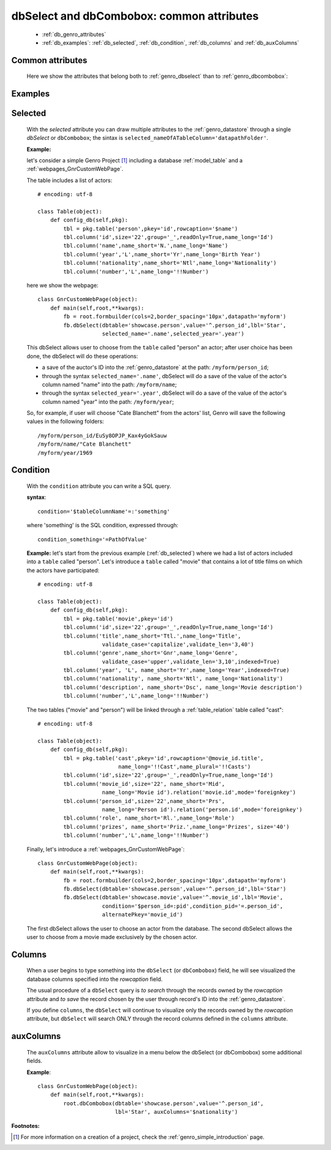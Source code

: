 .. _genro_dbselect_dbcombobox:
	
==========================================
dbSelect and dbCombobox: common attributes
==========================================

    * :ref:`db_genro_attributes`
    * :ref:`db_examples`: :ref:`db_selected`, :ref:`db_condition`, :ref:`db_columns` and :ref:`db_auxColumns`

.. _db_genro_attributes:

Common attributes
=================

    Here we show the attributes that belong both to :ref:`genro_dbselect` than to :ref:`genro_dbcombobox`:
    
    +--------------------+---------------------------------------------------+--------------------------+
    |   Attribute        |          Description                              |   Default                |
    +====================+===================================================+==========================+
    | *dbtable*          | MANDATORY - Select the database                   |  ``None``                |
    |                    | :ref:`model_table` for database widget   |                          |
    |                    | query. For further details, check the             |                          |
    |                    | :ref:`genro_dbtable` explanation page             |                          |
    +--------------------+---------------------------------------------------+--------------------------+
    | *alternatePkey*    | Alternate primary key: allow to save user choice  |  ``None``                |
    |                    | through a different parameter respect to the      |                          |
    |                    | default ID. You can set any other field's         |                          |
    |                    | parameter as alternatePkey                        |                          |
    +--------------------+---------------------------------------------------+--------------------------+
    | *auxColumns*       | Show in a pop-up menu below the input textbox     |  ``None``                |
    |                    | query parameters (*columns* is MANDATORY).        |                          |
    |                    | Check :ref:`db_auxColumns` explanation for        |                          |
    |                    | further details                                   |                          |
    +--------------------+---------------------------------------------------+--------------------------+
    | *columns*          | Check :ref:`db_columns` explanation for           |  ``None``                |
    |                    | further details                                   |                          |
    +--------------------+---------------------------------------------------+--------------------------+
    | *condition*        | Start a SQL query. Check :ref:`db_condition`      |  ``None``                |
    |                    | example for further details                       |                          |
    +--------------------+---------------------------------------------------+--------------------------+
    | *disabled*         | If True, user can't act on the widget.            |  ``False``               |
    |                    | For more details, see :ref:`genro_disabled`       |                          |
    +--------------------+---------------------------------------------------+--------------------------+
    | *hidden*           | Hide the widget. See :ref:`genro_hidden`          |  ``False``               |
    +--------------------+---------------------------------------------------+--------------------------+
    | *label*            | You can't use the *label* attribute; if you       |  ``None``                |
    |                    | want to give a label to your widget, check the    |                          |
    |                    | :ref:`lbl_formbuilder` example                    |                          |
    +--------------------+---------------------------------------------------+--------------------------+
    | *limit*            | Set the number of visible choices on the pop-up   |  ``10``                  |
    |                    | menu below the input textbox during user typing   |                          |
    +--------------------+---------------------------------------------------+--------------------------+
    | *rowcaption*       | Allow user to view records through                |  ``None``                |
    |                    | :ref:`genro_name_long` value.                     |                          |
    |                    | Without *rowcaption*, user will see value ID.     |                          |
    |                    | Check for more information the                    |                          |
    |                    | :ref:`genro_database_rowcaption` page             |                          |
    +--------------------+---------------------------------------------------+--------------------------+
    | *selected*         | You can add different parameters with the sintax: |  ``None``                |
    |                    | ``selected_nameOfATableColumn='datapathFolder'``. |                          |
    |                    | See :ref:`db_selected` example for further details|                          |
    +--------------------+---------------------------------------------------+--------------------------+
    | *value*            | Set a path for widget's values.                   |  ``None``                |
    |                    | For more details, see :ref:`genro_datapath`       |                          |
    +--------------------+---------------------------------------------------+--------------------------+
    | *visible*          | if False, hide the widget (but keep a place in the|  ``True``                |
    |                    | :ref:`genro_datastore` for it). For more          |                          |
    |                    | information, check the :ref:`genro_visible`       |                          |
    |                    | documentation page                                |                          |
    +--------------------+---------------------------------------------------+--------------------------+
    
.. _db_examples:

Examples
========

.. _db_selected:

Selected
========

    With the *selected* attribute you can draw multiple attributes to the :ref:`genro_datastore` through a single *dbSelect* or ``dbCombobox``; the sintax is ``selected_nameOfATableColumn='datapathFolder'``.

    **Example:**

    let's consider a simple Genro Project [#]_ including a database :ref:`model_table` and a :ref:`webpages_GnrCustomWebPage`. 

    The table includes a list of actors::

        # encoding: utf-8

        class Table(object):
            def config_db(self,pkg):
                tbl = pkg.table('person',pkey='id',rowcaption='$name')
                tbl.column('id',size='22',group='_',readOnly=True,name_long='Id')
                tbl.column('name',name_short='N.',name_long='Name')
                tbl.column('year','L',name_short='Yr',name_long='Birth Year')
                tbl.column('nationality',name_short='Ntl',name_long='Nationality')
                tbl.column('number','L',name_long='!!Number')

    here we show the webpage::

        class GnrCustomWebPage(object):
            def main(self,root,**kwargs):
                fb = root.formbuilder(cols=2,border_spacing='10px',datapath='myform')
                fb.dbSelect(dbtable='showcase.person',value='^.person_id',lbl='Star',
                            selected_name='.name',selected_year='.year')

    This dbSelect allows user to choose from the ``table`` called "person" an actor; after user choice has been done, the dbSelect will do these operations:

    * a save of the auctor's ID into the :ref:`genro_datastore` at the path: ``/myform/person_id``;
    * through the syntax ``selected_name='.name'``, dbSelect will do a save of the value of the actor's column named "name" into the path: ``/myform/name``;
    * through the syntax ``selected_year='.year'``, dbSelect will do a save of the value of the actor's column named "year" into the path: ``/myform/year``;
    
    So, for example, if user will choose "Cate Blanchett" from the actors' list, Genro will save the following values in the following folders::
        
        /myform/person_id/EuSy8OPJP_Kax4yGokSauw
        /myform/name/"Cate Blanchett"
        /myform/year/1969

.. _db_condition:

Condition
=========

    With the ``condition`` attribute you can write a SQL query.
    
    **syntax**::
    
        condition='$tableColumnName'=:'something'
        
    where 'something' is the SQL condition, expressed through::
    
        condition_something='=PathOfValue'
        
    **Example:** let's start from the previous example (:ref:`db_selected`) where we had a list of actors included into a ``table`` called "person". Let's introduce a ``table`` called "movie" that contains a lot of title films on which the actors have participated::

        # encoding: utf-8

        class Table(object):
            def config_db(self,pkg):
                tbl = pkg.table('movie',pkey='id')
                tbl.column('id',size='22',group='_',readOnly=True,name_long='Id')
                tbl.column('title',name_short='Ttl.',name_long='Title',
                            validate_case='capitalize',validate_len='3,40')
                tbl.column('genre',name_short='Gnr',name_long='Genre',
                            validate_case='upper',validate_len='3,10',indexed=True)
                tbl.column('year', 'L', name_short='Yr',name_long='Year',indexed=True)
                tbl.column('nationality', name_short='Ntl', name_long='Nationality')
                tbl.column('description', name_short='Dsc', name_long='Movie description')
                tbl.column('number','L',name_long='!!Number')

    The two tables ("movie" and "person") will be linked through a :ref:`table_relation` table called "cast"::

        # encoding: utf-8

        class Table(object):
            def config_db(self,pkg):
                tbl = pkg.table('cast',pkey='id',rowcaption='@movie_id.title',
                                 name_long='!!Cast',name_plural='!!Casts')
                tbl.column('id',size='22',group='_',readOnly=True,name_long='Id')
                tbl.column('movie_id',size='22', name_short='Mid', 
                            name_long='Movie id').relation('movie.id',mode='foreignkey')
                tbl.column('person_id',size='22',name_short='Prs', 
                            name_long='Person id').relation('person.id',mode='foreignkey')
                tbl.column('role', name_short='Rl.',name_long='Role')
                tbl.column('prizes', name_short='Priz.',name_long='Prizes', size='40')
                tbl.column('number','L',name_long='!!Number')

    Finally, let's introduce a :ref:`webpages_GnrCustomWebPage`::

        class GnrCustomWebPage(object):
            def main(self,root,**kwargs):
                fb = root.formbuilder(cols=2,border_spacing='10px',datapath='myform')
                fb.dbSelect(dbtable='showcase.person',value='^.person_id',lbl='Star')
                fb.dbSelect(dbtable='showcase.movie',value='^.movie_id',lbl='Movie',
                            condition='$person_id=:pid',condition_pid='=.person_id',
                            alternatePkey='movie_id')
                            
    The first dbSelect allows the user to choose an actor from the database. The second dbSelect allows the user to choose from a movie made exclusively by the chosen actor.

.. _db_columns:

Columns
=======

    When a user begins to type something into the ``dbSelect`` (or ``dbCombobox``) field, he will see visualized the database columns specified into the *rowcaption* field.

    The usual procedure of a ``dbSelect`` query is *to search* through the records owned by the *rowcaption* attribute and *to save* the record chosen by the user through record's ID into the :ref:`genro_datastore`.

    If you define ``columns``, the ``dbSelect`` will continue to visualize only the records owned by the *rowcaption* attribute, but ``dbSelect`` will search ONLY through the record columns defined in the ``columns`` attribute.

.. _db_auxColumns:

auxColumns
==========

    The ``auxColumns`` attribute allow to visualize in a menu below the dbSelect (or dbCombobox) some additional fields.

    **Example**::

        class GnrCustomWebPage(object):
            def main(self,root,**kwargs):
                root.dbCombobox(dbtable='showcase.person',value='^.person_id',
                                lbl='Star', auxColumns='$nationality')

**Footnotes:**

.. [#] For more information on a creation of a project, check the :ref:`genro_simple_introduction` page.